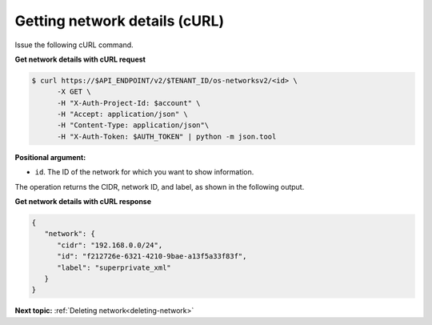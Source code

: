 .. _getting-network-details-with-curl:

Getting network details (cURL)
~~~~~~~~~~~~~~~~~~~~~~~~~~~~~~~

Issue the following cURL command.

**Get network details with cURL request**

.. code::

   $ curl https://$API_ENDPOINT/v2/$TENANT_ID/os-networksv2/<id> \
         -X GET \
         -H "X-Auth-Project-Id: $account" \
         -H "Accept: application/json" \
         -H "Content-Type: application/json"\
         -H "X-Auth-Token: $AUTH_TOKEN" | python -m json.tool

**Positional argument:**

-  ``id``. The ID of the network for which you want to show information.

The operation returns the CIDR, network ID, and label, as shown in the following output.

**Get network details with cURL response**

.. code::

   {
      "network": {
         "cidr": "192.168.0.0/24",
         "id": "f212726e-6321-4210-9bae-a13f5a33f83f",
         "label": "superprivate_xml"
      }
   }

**Next topic:** :ref:`Deleting network<deleting-network>`

